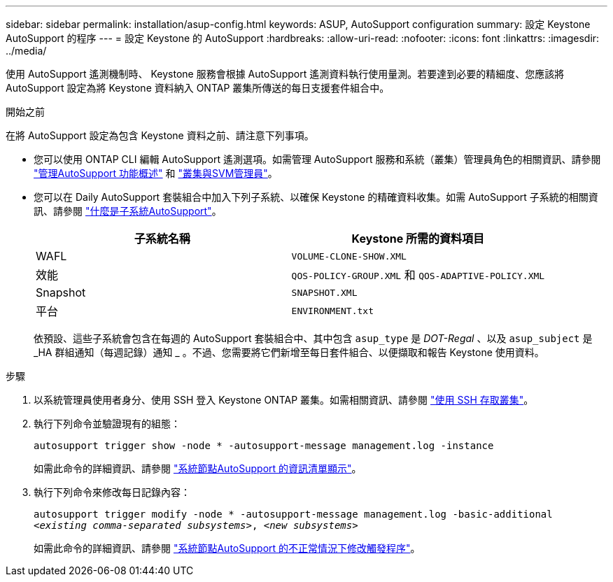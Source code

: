---
sidebar: sidebar 
permalink: installation/asup-config.html 
keywords: ASUP, AutoSupport configuration 
summary: 設定 Keystone AutoSupport 的程序 
---
= 設定 Keystone 的 AutoSupport
:hardbreaks:
:allow-uri-read: 
:nofooter: 
:icons: font
:linkattrs: 
:imagesdir: ../media/


[role="lead"]
使用 AutoSupport 遙測機制時、 Keystone 服務會根據 AutoSupport 遙測資料執行使用量測。若要達到必要的精細度、您應該將 AutoSupport 設定為將 Keystone 資料納入 ONTAP 叢集所傳送的每日支援套件組合中。

.開始之前
在將 AutoSupport 設定為包含 Keystone 資料之前、請注意下列事項。

* 您可以使用 ONTAP CLI 編輯 AutoSupport 遙測選項。如需管理 AutoSupport 服務和系統（叢集）管理員角色的相關資訊、請參閱 https://docs.netapp.com/us-en/ontap/system-admin/manage-autosupport-concept.html["管理AutoSupport 功能概述"^] 和 https://docs.netapp.com/us-en/ontap/system-admin/cluster-svm-administrators-concept.html["叢集與SVM管理員"^]。
* 您可以在 Daily AutoSupport 套裝組合中加入下列子系統、以確保 Keystone 的精確資料收集。如需 AutoSupport 子系統的相關資訊、請參閱 https://docs.netapp.com/us-en/ontap/system-admin/autosupport-subsystem-collection-reference.html["什麼是子系統AutoSupport"^]。
+
|===
| 子系統名稱 | Keystone 所需的資料項目 


 a| 
WAFL
| `VOLUME-CLONE-SHOW.XML` 


 a| 
效能
| `QOS-POLICY-GROUP.XML` 和 `QOS-ADAPTIVE-POLICY.XML` 


 a| 
Snapshot
| `SNAPSHOT.XML` 


 a| 
平台
| `ENVIRONMENT.txt` 
|===
+
依預設、這些子系統會包含在每週的 AutoSupport 套裝組合中、其中包含 `asup_type` 是 _DOT-Regal_ 、以及 `asup_subject` 是 _HA 群組通知（每週記錄）通知 _ 。不過、您需要將它們新增至每日套件組合、以便擷取和報告 Keystone 使用資料。



.步驟
. 以系統管理員使用者身分、使用 SSH 登入 Keystone ONTAP 叢集。如需相關資訊、請參閱 https://docs.netapp.com/us-en/ontap/system-admin/access-cluster-ssh-task.html["使用 SSH 存取叢集"^]。
. 執行下列命令並驗證現有的組態：
+
`autosupport trigger show -node * -autosupport-message management.log -instance`

+
如需此命令的詳細資訊、請參閱 https://docs.netapp.com/us-en/ontap-cli-9131/system-node-autosupport-manifest-show.html#parameters["系統節點AutoSupport 的資訊清單顯示"^]。

. 執行下列命令來修改每日記錄內容：
+
`autosupport trigger modify -node * -autosupport-message management.log -basic-additional _<existing comma-separated subsystems>_, _<new subsystems>_`

+
如需此命令的詳細資訊、請參閱 https://docs.netapp.com/us-en/ontap-cli-9131/system-node-autosupport-trigger-modify.html["系統節點AutoSupport 的不正常情況下修改觸發程序"^]。


